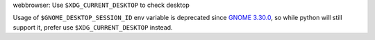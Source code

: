 webbrowser: Use ``$XDG_CURRENT_DESKTOP`` to check desktop

Usage of ``$GNOME_DESKTOP_SESSION_ID`` env variable is deprecated since
`GNOME 3.30.0`_, so while python will still support it, prefer use
``$XDG_CURRENT_DESKTOP`` instead.

.. _GNOME 3.30.0: https://gitlab.gnome.org/GNOME/gnome-session/-/commit/00e0e6226371d53f65

